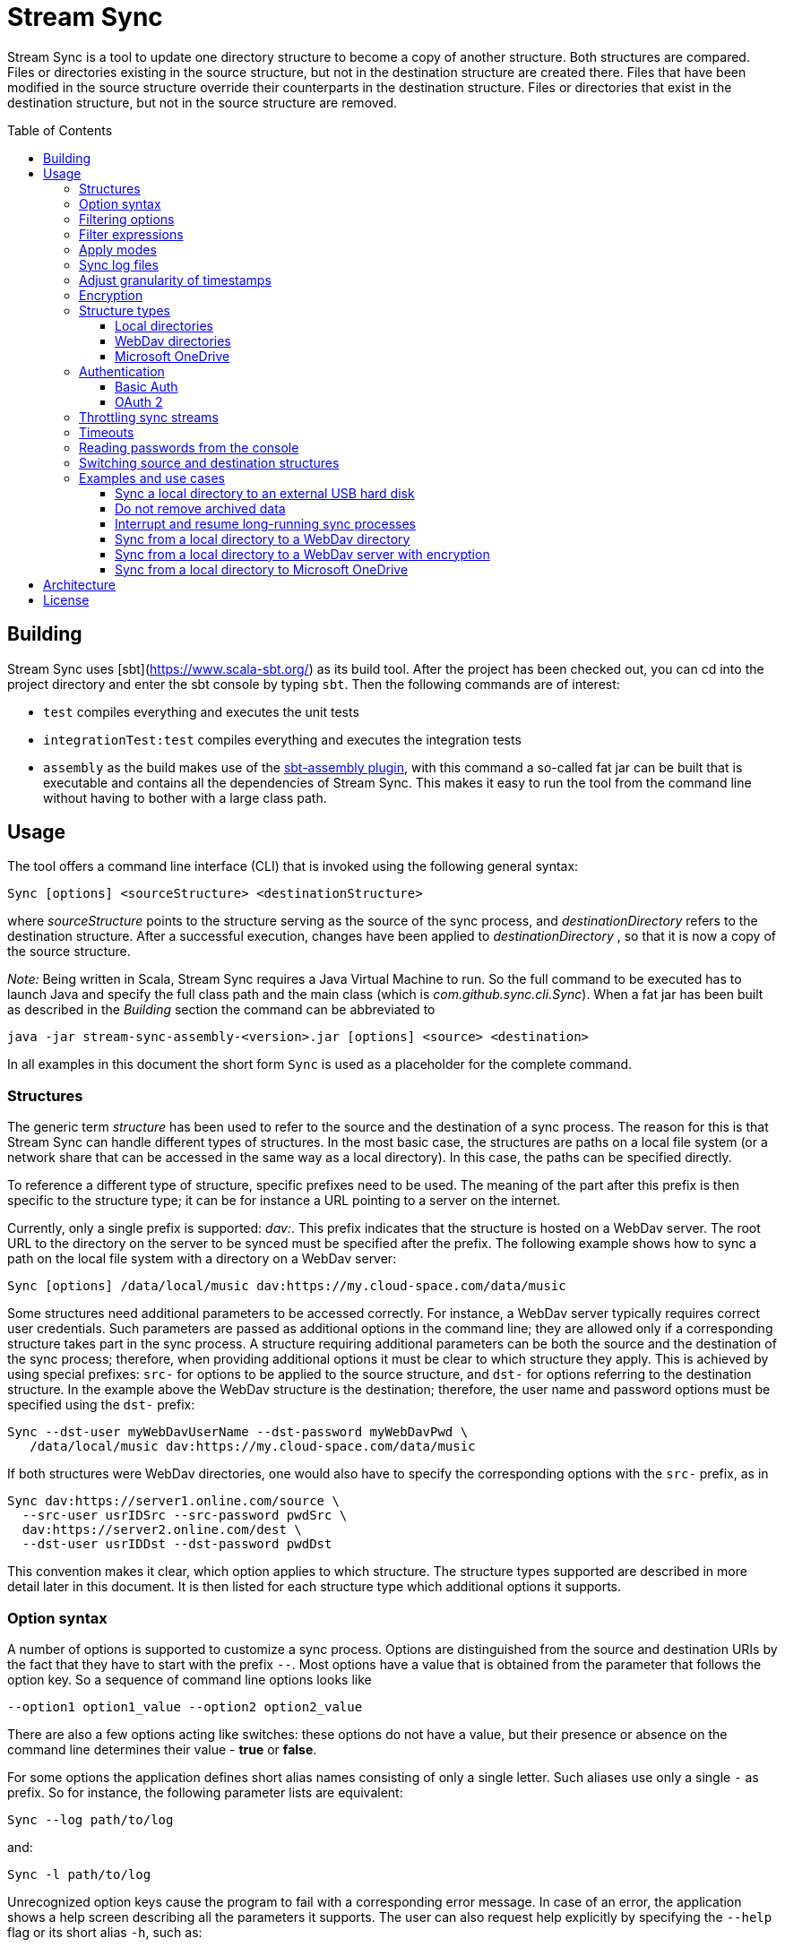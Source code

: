 :toc:
:toc-placement!:
:toclevels: 3
= Stream Sync

Stream Sync is a tool to update one directory structure to become a copy of 
another structure. Both structures are compared. Files or directories existing 
in the source structure, but not in the destination structure are created
there. Files that have been modified in the source structure override their
counterparts in the destination structure. Files or directories that exist in
the destination structure, but not in the source structure are removed.

toc::[]

== Building

Stream Sync uses [sbt](https://www.scala-sbt.org/) as its build tool. After the
project has been checked out, you can cd into the project directory and enter
the sbt console by typing `sbt`. Then the following commands are of interest:

* `test` compiles everything and executes the unit tests
* `integrationTest:test` compiles everything and executes the integration tests
* `assembly` as the build makes use of the
  https://github.com/sbt/sbt-assembly[sbt-assembly plugin], with this command
  a so-called fat jar can be built that is executable and contains all the
  dependencies of Stream Sync. This makes it easy to run the tool from the
  command line without having to bother with a large class path.

== Usage

The tool offers a command line interface (CLI) that is invoked using the
following general syntax:

 Sync [options] <sourceStructure> <destinationStructure>

where _sourceStructure_ points to the structure serving as the source of the
sync process, and _destinationDirectory_ refers to the destination structure.
After a successful execution, changes have been applied to
_destinationDirectory_ , so that it is now a copy of the source structure.

_Note:_ Being written in Scala, Stream Sync requires a Java Virtual Machine to
run. So the full command to be executed has to launch Java and specify the full
class path and the main class (which is _com.github.sync.cli.Sync_). When a fat
jar has been built as described in the _Building_ section the command can be
abbreviated to

 java -jar stream-sync-assembly-<version>.jar [options] <source> <destination>

In all examples in this document the short form `Sync` is used as a
placeholder for the complete command.

=== Structures

The generic term _structure_ has been used to refer to the source and the
destination of a sync process. The reason for this is that Stream Sync can
handle different types of structures. In the most basic case, the structures
are paths on a local file system (or a network share that can be accessed in
the same way as a local directory). In this case, the paths can be specified
directly.

To reference a different type of structure, specific prefixes need to be used.
The meaning of the part after this prefix is then specific to the structure
type; it can be for instance a URL pointing to a server on the internet.

Currently, only a single prefix is supported: _dav:_. This prefix indicates
that the structure is hosted on a WebDav server. The root URL to the directory
on the server to be synced must be specified after the prefix. The following
example shows how to sync a path on the local file system with a directory on a
WebDav server:

 Sync [options] /data/local/music dav:https://my.cloud-space.com/data/music

Some structures need additional parameters to be accessed correctly. For
instance, a WebDav server typically requires correct user credentials. Such
parameters are passed as additional options in the command line; they are
allowed only if a corresponding structure takes part in the sync process. A
structure requiring additional parameters can be both the source and the
destination of the sync process; therefore, when providing additional options
it must be clear to which structure they apply. This is achieved by using
special prefixes: `src-` for options to be applied to the source structure,
and `dst-` for options referring to the destination structure. In the example
above the WebDav structure is the destination; therefore, the user name and
password options must be specified using the `dst-` prefix:

[source]
----
Sync --dst-user myWebDavUserName --dst-password myWebDavPwd \
   /data/local/music dav:https://my.cloud-space.com/data/music
----

If both structures were WebDav directories, one would also have to specify the
corresponding options with the `src-` prefix, as in

[source]
----
Sync dav:https://server1.online.com/source \ 
  --src-user usrIDSrc --src-password pwdSrc \
  dav:https://server2.online.com/dest \
  --dst-user usrIDDst --dst-password pwdDst
----

This convention makes it clear, which option applies to which structure. The
structure types supported are described in more detail later in this document.
It is then listed for each structure type which additional options it supports.

=== Option syntax

A number of options is supported to customize a sync process. Options are
distinguished from the source and destination URIs by the fact that they have
to start with the prefix `--`. Most options have a value that is obtained from
the parameter that follows the option key. So a sequence of command line
options looks like

 --option1 option1_value --option2 option2_value

There are also a few options acting like switches: these options do not have a
value, but their presence or absence on the command line determines their
value - *true* or *false*.

For some options the application defines short alias names consisting of only a
single letter. Such aliases use only a single `-` as prefix. So for instance,
the following parameter lists are equivalent:

 Sync --log path/to/log

and:

 Sync -l path/to/log

Unrecognized option keys cause the program to fail with a corresponding error
message. In case of an error, the application shows a help screen describing
all the parameters it supports. The user can also request help explicitly by
specifying the `--help` flag or its short alias `-h`, such as:

 Sync srcUri destUri --help

The options supported are described in detail below. There is one special
option, `--file`, that expects as value a path to a local file. This file is
read line-wise, and the single lines are added to the sequence of command line
arguments as if they had been provided by the user on program execution. For
instance, given a file `sync_params.txt` with the following content:

[source]
----
--actions
actionCreate,actionOverride

--filter-create
exclude:*.tmp
----

Then an invocation of

 Sync --file sync_params.txt /path/source /path/dest

would be equivalent to the following call

 Sync --actions actionCreate,actionOverride --filter-create exclude:*.tmp /path/source /path/dest

An arbitrary number of command line files can be specified, and they can be
nested to an arbitrary depth. Note, however, that the order in which such files
are processed is not defined. This is normally irrelevant, but can be an issue
if the source and destination URIs are specified in different files. It could
then be the case that the URIs swap their position, and the sync process is
done in the opposite direction!

Option keys are not case-sensitive; so `--actions` has the same meaning as
`--ACTIONS` or `--Actions`. However, for short alias names case matters.

=== Filtering options

With this group of options specific files or directories can be included or
excluded from a sync process. It is possible to define such filters globally,
and also for different _sync actions_. A sync process is basically a sequence
of the following actions, where each action is associated with a file or
folder:

* Action _Create_: An element is created in the destination structure.
* Action _Override_: An element from the source structure replaces a
  corresponding element in the destination structure.
* Action _Remove_: An element is removed from the destination structure.

To define such action filters, a special option keyword is used whose value is
a filter expression. As option keywords can be repeated, an arbitrary number of
expressions can be set for each action. A specific action on an element is
executed only if the element is matched by all filter expressions defined for
this action. The following option keywords exist (filter expressions are
discussed a bit later):

.Command line options to filter for action types
[cols="1,3",options="header"]
|====
| Option | Description
| --filter-create | Defines a filter expression for actions of type _Create_.
| --filter-override | Defines a filter expression for actions of type _Override_.
| --filter-remove | Defines a filter expression for actions of type _Remove_.
| --filter | Defines a filter expression that is applied for all action types.
|====

In addition, it is possible to enable or disable specific action types for the
whole sync process. Per default, all action types are active. With the
`--actions` option the action types to enable can be specified. The option
accepts a comma-separated list of action names; alternatively, the option can
be repeated to enable multiple action types. Valid names for action types are
_actionCreate_, _actionOverride_, and _actionRemove_ (case is again ignored).

So the following option enables only create and override actions:
`--actions actionCreate,actionOverride`

With the following command line only create and remove actions are enabled:
`--actions actionCreate --actions actionRemove`

=== Filter expressions

During a sync process, for each action it is checked first whether its type is
enabled. If this is the case, the filter expressions (if any) assigned to this
action type are evaluated on the element that is subject to this action. Only
if all expressions accept the element, the action is actually performed on this
element.

Thus, filter expressions refer to attributes of elements. The general syntax of
an expression is as follows:

`<criterion>:<value>`

Here _criterion_ is one of the predefined filter criteria for attributes of
elements to be synced. The _value_ is compared to a specific attribute of the
element to find out whether the criterion is fulfilled.

The following table gives an overview over the filter criteria supported:

.Filter criteria on element attributes
[cols="1,1,3,2",options="header"]
|====
| Criterion | Data type | Description | Example
| minlevel | Int
| Each element (file or folder) is assigned a level, which is the distance to
the root folder of the source structure. Files or folders located in the
source folder have level 0, the ones in direct sub folders have level 1 and so
on. With this filter the minimum level can be defined; so only elements with a
level greater or equal to this value are taken into account.
| min-level:1
| maxlevel | Int
| Analogous to _minlevel_, but defines the maximum level; only elements with a
level less or equal to this value are processed.
| max-level:5
| exclude | Glob
| Defines a file glob expression for files or folders to be excluded from the
sync process. Here file paths can be specified that can contain the well-known
wildcard characters '?' (matching a single character) and '*' (matching an
arbitrary number of characters).
| `exclude:*.tmp` excludes temporary files; `exclude:*/build/*` excludes all
folders named _build_ on arbitrary levels.
| include | Glob
| Analogous to _exclude_, but defines a pattern for files to be included.
| `include:project1/*` only processes elements below _project1_
| date-after | date or date-time
| Allows selecting only files whose last-modified date is equal or after to a
given reference date. The reference date is specified in ISO format with an
optional time portion. If no time is defined, it is replaced by _00:00:00_.
| `date-after:2018-09-01T22:00:00` ignores all files with a modified date
before this reference date.
| date-before | date or date-time
| Analogous to _date-after_, but selects only files whose last-modified time is
before a given reference date.
| `date-before:2018-01-01` will only deal with files that have been modified
before 2018.
|====

=== Apply modes

Per default the sync process determines the delta between the source structure
and the destination structure (whose URIs are specified on the command line)
and then applies the resulting sync operations to the destination structure.
That way the destination structure becomes a mirror of the source structure.

It is possible to change this behavior by specifying the `--apply` option. The
option can have one of the following values (case does not matter):

.Apply modes
[cols="1,3",options="header"]
|====
| Apply mode | Description
| TARGET | This is the default apply mode causing the behavior as described
above.
| TARGET:URI | Works like the default _TARGET_ mode, but the sync operations
are applied to the structure defined by the URI. This can be a different URI
than the URI of the destination structure. This is useful for instance if a
structure should be mirrored to multiple backup locations. Then the delta
between the source and destination structure can be applied to alternative
target structures as well.
| NONE | In this mode no sync operations are executed at all. This mainly makes
sense when a log file is written (see below); then a sync process can be
executed in a _dry-run_ mode in which no actions are performed, but the
operations that would be executed can be seen in the log file.
|====

WARNING: The implementation of the apply mode `TARGET:URI` is currently
limited. It can only be used when syncing file systems and file names are not
encrypted.

=== Sync log files

The sync operations executed during a sync process can also be written in a
textual representation to a log file. This is achieved by adding the `--log`
option whose value is the path to the log file to be written.

It is also possible to use such a log file as input for another sync process.
Then the sync operations to be executed are not calculated as the delta between
two structures, but are directly read from the log file. This is achieved by
specifying the `--sync-log` option whose value is the path to the log file to
be read. Note that in this mode still the URIs for both the source and
destination structure need to be specified; log files contain only relative
URIs, and in order to resolve them correctly the root URIs of the original
structures must be provided.

If the structures to be synced are pretty complex and/or large files need to
be transferred over a slow network connection, sync processes can take a while.
With the support for log files this problem can be dealt with by running
multiple incremental sync operations. This works as follows:

1. An initial sync process is run for the structures in question that has the
   `--log` option set and specifies an apply mode of `None`. This does not
   execute any actions, but creates a log file with the operations that need to
   be done.
2. Now further sync processes can be started to process the sync log written in
   the first step. For such operations the following options must be set:
   * `--sync-log` is set to the path of the log file written in the first step.
   * `--log` is set to a file keeping track on the progress of the overall
     operation. This file is continuously updated with the sync operations that
     have been executed.

The sync processes can now be interrupted at any time and resumed again
later. When restarted with these options the process ignores all sync
operations listed in the progress log and only executes those that are still
pending. This is further outlined in the _Examples_ section.

=== Adjust granularity of timestamps

In order to decide whether a file needs to be copied to the destination
structure, StreamSync compares the last-modified timestamps of the files
involved. After a file has been copied, the timestamp in the destination
structure is updated to match the one in the source structure; so if there are
no changes on the file in the source structure, another sync process will
ignore this file - at least in theory.

In practice there can be some surprises when syncing between different types of
file systems or structures. The differences can also impact the comparison of
last-modified timestamps. For instance, some structures may store such
timestamps with a granularity of nanoseconds, while others only use seconds.
This may lead to false positives when StreamSync decides which files to copy.

To deal with problems like that, the `--ignore-time-delta` option can be
specified. The option expects a numeric value which is interpreted as a
threshold in seconds for an acceptable time difference. So if the difference
between the timestamps of two files is below this threshold, the timestamps
will be considered to be equal. Setting this option to a value of 1 or 2
should solve all issues related to the granularity of file timestamps. An
example using this option can be found in the _Examples and use cases_
section.

=== Encryption

One use case for StreamSync is creating a backup of a local folder structure
on a cloud server; the data is then duplicated to another machine that is
reachable from everywhere. However, if your data is sensitive, you probably do
not want it lying around on a public server without additional protection.

StreamSync offers such protection by supporting multiple options for encrypting
the data that is synced:

* The content of files can be encrypted.
* The names of files and folders can be encrypted.

If encryption is used and what is encrypted is controlled by the so-called
_encryption mode_. This is an enumeration that can have the following values:

* _none_: No encryption is used.
* _files_: The content of files is encrypted.
* _filesAndNames_: Both the content of files and their names are encrypted.
  (This includes directories as well.)

In all cases, encryption is based on
https://en.wikipedia.org/wiki/Advanced_Encryption_Standard[AES] using key
sizes of 128 bits. The keys are derived from password strings that are
transformed accordingly (password strings shorter than 128 bits are padded,
longer strings are cut). In addition, a random initialization vector is used;
so an encrypted text will always be different, even if the same input is
passed.

The source and the destination of a sync process can be encrypted
independently. If an encryption mode other than _none_ is set for the destination,
but not for the source, files transferred to the destination are encrypted. If
such an encryption mode is set for the source, but not for the destination,
files are decrypted. If active encryption modes are specified for both sides,
files are decrypted first and then encrypted again with the destination
password.

The following table lists the command line options that affect encryption (all
of them are optional):

.Command line options controlling encryption
[cols="1,3,1",options="header"]
|====
| Option | Description | Default
| src-crypt-mode | The encryption mode for the source structure (see above).
This flag controls whether encryption is applied to files on the source
structure. | _none_
| dst-crypt-mode | The encryption mode for the destination structure; controls
how encryption is applied to the destination structure.
| _none_
| src-encrypt-password | Defines a password for the encryption of files in the
source structure. This password is needed when the source crypt mode indicates
that encryption should be used.
| Undefined
| dst-encrypt-password | Analogous to ``src-encrypt-password``, but a password
for the destination structure is defined. It is evaluated for a corresponding
encryption mode.
| Undefined
| crypt-cache-size | During a sync operation with encrypted file names, it may
be necessary to encrypt or decrypt file names multiple times; for instance if
parent folders are accessed multiple times to process their sub folders. As an
optimization, a cache is maintained storing the names that have already been
encrypted or decrypted; that way the number of crypt operations can be reduced.
For sync operations of very complex structures (with deeply nested folder
structures), it can make sense to set a higher cache size. Note that the
minimum allowed size is 32.
| 128
|====

Note that folder structures that are only partly encrypted are not supported;
when specifying an encryption password, the password is applied to all files.

=== Structure types

This section lists the different types of structures that are supported for
sync processes. If not mentioned otherwise, all types can act as source and as
destination structure of a sync process. The additional parameters supported by
a structure type are described as well.

==== Local directories

This is the most basic and "natural" structure type. It can be used for
instance to mirror a directory structure on the local hard disk to an external
hard disk or a network share.

To specify such a structure, just pass the (OS-specific) path to the root
directory without any prefix. The table below lists the additional options
that are supported. (Remember that these options need to be prefixed with
either `src-` or `dst-` to assign them to the source or destination
structure.)

.Command line options for local directories
[cols="1,3,1",options="header"]
|====
| Option | Description | Mandatory
| time-zone | There are file systems that store last-modified timestamps for
files in the system's local time without proper time zone information. This
causes the last-modify time to change together with the local time zone, e.g.
when the daylight saving time starts or ends. In such cases, Stream Sync would
consider the files on this file system as changed because their last-modified
time is now different. One prominent example of such a file system is FAT32
which is still frequently used, for instance on external hard disks, because of
its broad support by different operation systems. To work around this problem,
with the _time-zone_ option it is possible to define a time zone in which the
timestamps of files in a specific structure have to be interpreted. The
last-modified time reported by the file system is then calculated according to
this time zone before comparison. Analogously, when setting the last-modified
of a synced file the timestamp is adjusted. As value of the option, any string
can be provided that is accepted by the
https://docs.oracle.com/javase/8/docs/api/java/time/ZoneId.html#of-java.lang.String-[ZoneId.of()]
method of the _ZoneId_ JDK class. | No
|====

==== WebDav directories

It is possible to sync from or to a directory hosted on a WebDav server. To do
this, the full URL to the root directory on the server has to be specified with
the prefix `dav:` defining the structure type. The following table lists the
additional options supported for WebDav structures. (Remember that these
options need to be prefixed with either `src-` or `dst-` to assign them to
the source or destination structure.)

.Command line options for WebDav directories
[cols="1,3,1",options="header"]
|====
| Option | Description | Mandatory
| modified-property | The name of the property that holds the last-modified
time of files on the server (see below).
| No
| modified-namespace | Defines a namespace to be used together with the
last-modified property (see below).
| No
| delete-before-override | Determines whether a file to be overridden on the
WebDav server is deleted first. Experiments have shown that for some WebDav
servers override operations are not reliable; in some cases, the old file stays
on the server although a success status is returned. For such servers this
property can be set to *true*. StreamSync will then send a DELETE request for
this file before it is uploaded again. All other values disable this mode.
| No
|====

In addition to these options, the mechanism to authenticate with the server has
to be defined. Refer to the <<Authentication>> section for more information.

**Notes**

Using WebDav in sync operations can be problematic as the standard does not
define an official way to update a file's last-modified time. Files have a
_getlastmodified_ property, but this is typically set by the server to the
time when the file has been uploaded. For sync processes it is, however,
crucial to have a correct modification time; otherwise, the file on the server
would be considered as changed in the next sync process because its timestamp
does not match the one of the file it is compared against.

Concrete WebDav servers provide different options to work around this problem.
Stream Sync supports servers that store the modification time of files in a
custom property that can be updated. The name of this property can be defined
using the `modified-property` option. As WebDav requests and responses are
based on XML, the custom property may use a different namespace than the
namespace used for the core WebDav properties. In this case, the
`modified-namespace` option can be set.

When using a WebDav directory as source structure Stream Sync will read the
modification times of files from the configured `modified-property` property;
if this is undefined, the standard property _getlastmodified_ is used instead.

When a WebDav directory acts as destination structure, after each file upload
another request is sent to update the file's modification time to match the one
of the source structure. Here again the configured property (with the optional
namespace) is used or the standard property if unspecified.

==== Microsoft OneDrive

Most Windows users will have a Microsoft account and thus access to a free
cloud storage area referred to as _OneDrive_. For Windows there is an
integrated OneDrive client that automatically syncs this storage area to the
local machine. For Linux, however, no official client exists.

Stream Sync supports a OneDrive storage as both source or destination structure
of a sync process. The storage is identified by using an URL of the form
`onedrive:<driveID>` where _driveID_ is a string referencing a specific
Microsoft OneDrive account. In addition, the following special command line
options are supported:

.Command line options for OneDrive
[cols="1,3,1",options="header"]
|====
| Option | Description | Mandatory
| path | Defines the relative sub path of the storage which should be synced.
| Yes
| upload-chunk-size | File uploads to the OneDrive server have to be split to
multiple chunks if the file size exceeds a certain limit (about 60 MB). With
this parameter the chunk size in MB to be used by Stream Sync can be
configured.
| No, defaults to 10 MB.
|====

OneDrive uses OAuth 2 as authentication mechanism with a special identity
provider from Microsoft. Therefore, the corresponding credentials have to be
setup (refer to the <<OAuth 2>> section for further information). This
requires a bunch of preparation steps before sync processes can be run
successfully. The example <<Sync from a local directory to Microsoft OneDrive>>
contains a full description of the steps necessary.

=== Authentication

Structure types that involve a server typically require an authentication
mechanism. Stream Sync supports multiple ways to authenticate with the server.

==== Basic Auth

The easiest authentication mechanism is _Basic Auth_, which requires that a
user name and password are provided. This information is then passed to the
server in the `Authorization` header. (Therefore, this mechanism makes only
sense when HTTPS is used for the server communication.)

To make use of Basic Auth, just define the command line options
`user` and `password`. Note that these options have to be prefixed with
`src-` or `dst-` to assign them to either the source or destination structure.
Examples how to use these options can be found in the
<<Examples and use cases,Examples section>>, for instance under
<<Sync from a local directory to a WebDav directory>>.

==== OAuth 2
https://oauth.net/2/[OAuth 2] is another popular way for authentication.
Stream Sync supports the https://oauth.net/2/grant-types/authorization-code/[Authorization code flow].
In this flow the authentication is done by an external server, a so-called
identity provider (IDP). In a first step, an _authorization code_ is retrieved.
In this step, the user basically grants Stream Sync the permission to access
her account with a set of pre-defined rights. This is done by opening a Web
page at a URL specific to the IDP in the user's Web browser. The user then
authenticates against the IDP, e.g. by filling out a login form or using
another means. If login is successful, the IDP invokes a so-called
_redirect URL_ and passes the authorization code as a query parameter.

In a second step, the authorization code has to be exchanged against an
_access token_. This is done by calling another endpoint provided by the IDP
and passing the authorization code as a form parameter. If everything goes
well, the IDP replies with a document that contains both an access token and a
refresh token. The access token must be passed in the `Authorization` header
for all requests sent to the target server. Its validity period is limited;
when it expires, the refresh token can be used to obtain a new access token.
The refresh token is typically valid for a longer time; so the user has to do
the login (i.e. the first step) only once, and then Stream Sync can access the
target server as long as the refresh token stays valid.

The authorization code flow is interactive; it requires that the user executes
some actions in a Web browser. This is not a great fit for a command line tool
like Stream Sync. To close this gap, in addition to the main class of Stream
Sync, there is a second CLI class responsible for the configuration and
management of OAuth identity providers:
`com.github.sync.cli.oauth.OAuth`.

What this class basically does is updating a storage with information about
known IDPs: First, an IDP has to be added to the system. In this step a number
of properties for this IDP has to be provided, such as the URLs to specific
endpoints or the client ID and secret to be used for the interaction with the
IDP. For this purpose, the `init` command is used. An example invocation could
look as follows:

[source]
----
$ java -cp stream-sync-assembly-<version>.jar com.github.sync.cli.oauth.OAuth init \
  --idp-storage-path ~/tokens/ \
  --idp-name microsoft \
  --auth-url https://login.live.com/oauth20_authorize.srf \
  --token-url https://login.live.com/oauth20_token.srf \
  --scope "files.readwrite offline_access" \
  --redirect-url http://localhost:8080 \
  --client-id <client-id> \
  --client-secret <secret>
----

The command supports the following options:

.Command line options to initialize an OAuth IDP
[cols="1,3,1",options="header"]
|====
| Option | Description | Mandatory
| idp-name | Assigns a logical name to the IDP. This name is then used by other
commands or within Stream Sync to reference this IDP. An arbitrary name can be
chosen.
| Yes
| idp-storage-path | Defines a path on the local file system where information
about the IDP affected is stored. In this path a couple of files are created
whose names are derived from the name of the IDP.
| Yes
| auth-url | The URL of the authorization endpoint of the IDP. This URL is
needed to obtain an authorization code; a GET request is sent to it with some
specific properties added as query parameters.
| Yes
| token-url | The URL of the token endpoint of the IDP. This URL is used to
obtain an access and refresh token pair for the authorization code, and later
also for refresh token requests.
| Yes
| scope | This parameter defines a list of values that are passed in the
_scope_ parameter to the IDP. The values are specific to a concrete IDP; they
determine the access rights that are granted to a client that has a valid
access token.
| Yes
| redirect-url | Defines the redirect URL, which plays an important role in the
authorization code flow. This URL is invoked by the IDP after a successful login
of the user. The URLs to be used depend on the concrete use case; URLs
referencing `localhost` are typically possible as well.
| Yes
| client-id | An ID identifying the client. This ID is provided by the IDP as
part of some kind of on-boarding process.
| Yes
| client-secret | A secret assigned to the client. Like the client ID, the
secret is provided by the IDP.
| No; if missing the secret is read from the console.
| store-unencrypted | This is a switch that determines whether some sensitive
information related to the IDP should be encrypted. Affected are the client
secret and the token information obtained from the IDP. With an access token -
as long as it is valid - an attacker can access the target server on behalf of
the user; therefore, it makes sense to protect this data, and encryption is
active per default. It can be explicitly disabled by specifying this switch.
| No, defaults to **true**.
| idp-password | The password to be used to encrypt sensitive information
related to the IDP. This property is relevant if the _encrypt-idp-data_ option
is evaluated to **true**.
| No; it is read from the console if necessary.
|====

After the execution of this command, the IDP-related information is stored
under the path specified, but no access token is retrieved yet. This is done
using the `login` command as follows:

[source]
----
$ java -cp stream-sync-assembly-<version>.jar com.github.sync.cli.oauth.OAuth login \
  --idp-storage-path ~/tokens/ \
  --idp-name microsoft
----

The parameters correspond to the ones of the `init` command; encryption is
supported in the same way. (If an encryption password has been specified to the
`init` command, the same password must be entered here as well.)

The `login` command does the actual interaction with the IDP as required by the
authorization code flow. It tries to open the standard Web browser at the
authorization URL configured for the IDP in question. If this fails for some
reason, a message is printed asking the user to open the browser manually and
navigate to this URL. The Web page served at this URL is under the control of
the IDP; it should give the relevant instructions to do a successful
authentication, e.g. by filling out a login form. If this is the first login
attempt, the user is typically asked whether she wants to grant the access
rights defined by the _scope_ parameter to this client application. If
authentication is successful, the IDP then redirects the user's browser to the
redirect URL. Depending on the configured redirect URL, there are two options:

* If the redirect URL is of the form `http://localhost:<port>`, the command
  opens a small HTTP server at the configured port and waits for the redirect.
  It can then obtain the authorization code automatically without any further
  user interaction.

* For other types of redirect URLs, the user is responsible to extract the
  code; for instance from the URL displayed in the browser's address bar. The
  command opens a prompt on the console where the code can be entered.

If everything goes well, the command creates a new file in the specified
storage path with the access and refresh tokens obtained from the IDP; the
file is optionally encrypted.

With this information in place, Stream Sync can now be directed to use this IDP
for authentication. To do this, the _user_ and _password_ options used for
basic auth have to be replaced by ones pointing to the desired IDP:

[source]
----
Sync C:\data\work dav:https://target.dav.io/backup/work \
--log C:\Temp\sync.log \
--dst-idp-storage-path /home/hacker/temp/tokens --dst-idp-name microsoft \
----

Note how, analogous to the OAuth commands, the IDP is referenced by its name
and the path where its data is stored; the _encrypt-idp-data_ and
_idp-password_ options are supported as well.

With one final OAuth command the data of a specific IDP can be removed again:

[source]
----
$ java -cp stream-sync-assembly-<version>.jar com.github.sync.cli.oauth.OAuth remove \
  --idp-storage-path ~/tokens/ \
  --idp-name microsoft
----

This command deletes all files for the selected IDP in the path specified. As
the files are just deleted, no encryption password is required here.

As is true for the main Sync application, the OAuth application offers the
switch `--help` (or its short form `-h`) to explicitly request usage
information. To get a general help screen, just enter:

 $ java -cp stream-sync-assembly-<version>.jar com.github.sync.cli.oauth.OAuth --help

To request help information specific to a concrete command, also provide this
command, for instance:

 $ java -cp stream-sync-assembly-<version>.jar com.github.sync.cli.oauth.OAuth init --help

=== Throttling sync streams

In some situations it may be necessary to restrict the number of sync
operations that are executed in a given time unit. For instance, there are
public servers that react with an error status of _429 Too many files_ when
many small files are uploaded over a fast internet connection.

StreamSync supports a command line option to deal with such cases:
`ops-per-second`. The option is passed a numeric value that limits the number
of sync operations (file uploads, deletion of files, creation of folders, etc.)
in a second. By specifying the minimum value of 1, only a single operation per
second is executed. This is a good solution for the problem with overloaded
servers because it mainly impacts small files and operations that complete very
fast. The upload of larger files that takes significantly longer than a second
will not be delayed by this switch.

Another option to influence the speed of sync processes that have an HTTP
server as source or destination is to override certain configuration settings.
StreamSync uses the https://doc.akka.io/docs/akka-http/current/introduction.html[Akka HTTP]
library for the communication via the HTTP protocol. The library can be
https://doc.akka.io/docs/akka-http/current/configuration.html[configured]
in many ways, and system properties can be used to override its default
settings. Options you may want to modify in order to customize sync streams are
the size of the pool for HTTP connections (which determines the parallelism
possible and is set to 4 per default) or the number of requests that can be
open concurrently (32 by default). To achieve this, pass the following
arguments to the Java VM that executes StreamSync:

 -Dakka.http.host-connection-pool.max-connections=1 -Dakka.http.host-connection-pool.max-open-requests=2

As you can see in this example, the name of the system properties is derived
from the hierarchical structure of the configuration options for Akka HTTP as
described in the referenced documentation.

=== Timeouts
To prevent that sync processes hang when servers involved respond very slowly,
a timeout is applied to all operations. The timeout in seconds can be
configured via the `--timeout` command line option; the default value is one
minute.

If a sync process needs to upload large files to a server via a not so fast
internet connection, the timeout probably has to be increased; otherwise,
operations will fail because they take too long. The following example shows
how to set the timeout to 10 minutes to deal with larger uploads:

 Sync C:\data\work dav:https://sd2dav.1und1.de/backup/work --timeout 600

=== Reading passwords from the console

For some use cases, e.g. connecting to a WebDav server or encrypting files,
StreamSync needs passwords. Per default, such passwords can be specified as
command line arguments, like any other arguments processed by the program.
This can, however, be problematic when it comes to secret data: If the program
is invoked from a command shell, the passwords are directly visible. They are
typically stored in the command line history as well. So they can be easily
compromised.

To reduce this risk, passwords can also be read from the console. This happens
automatically without any additional action required by the caller. If a
password is required for a concrete sync scenario, but the corresponding
command line argument is missing, the user is prompted to enter it. As prompt
the name of the command line argument representing the password is used. When
the password is typed in no echo is displayed.

It is well possible that multiple passwords are needed for a single sync
process. An example could be a process that syncs from the local file system to
an encrypted WebDav server. Then a password is needed to connect to the server,
and another one for the encryption. Either of them can be omitted from the
command line; the user is prompted for all missing passwords.

=== Switching source and destination structures

The typical use case for Stream Sync is transferring data from one system - the
leading system - to another data structure; the destination structure gets
modified to become a clone of the original system. From time to time you may
need to run a sync process in the inverse direction.

Consider for example that you use Stream Sync as a backup tool. If you mess up
with your original data, you will probably want to replace it from the backup
storage. This is of course easily possible: you just have to rewrite the sync
command you use for your backup to work in the opposite direction. This can be
done rather mechanically; the source and destination URIs have be exchanged, as
well as the `src-` and `dst-` prefixes of the parameters that configure your
data structures.

Sync commands tend to be become complex; you often need a bunch of parameters
to configure authentication and fine-tune the transfer process. Maybe you have
therefore written shell scripts that contain your sync commands. In the backup
scenario, you would have a shell script that triggers your backup. To restore
your data from the backup structure, you could create a restore script using
the replacements outlined above. This solution is not ideal, however, because
you now have to maintain two scripts that need to be kept in sync.

For such use cases, Stream Sync offers an easier solution: it supports the
`--switch` parameter, which swaps the source and destination structures,
effectively reversing the sync direction. This means, you do not have to
duplicate your commands or scripts, but simply add a parameter to switch the
sync direction.

If you use shell scripts to store your sync commands, you should write them in
a way that they support additional parameters. For instance, if your backup
script looks as follows:

.backup.sh
[source,shell script]
----
#!/bin/sh
./stream-sync.sh /data/documents dav:https://webdav.my-storage.com/backup/ \
  --dst-user backup-user --timeout 600 --dst-crypt-mode filesAndNames \
  --log ~/logs/backup.log
----

Add the special parameter `"$@"` at the end, which represents all the
parameters entered by the user:

.backup.sh supporting additional parameters
[source,shell script]
----
#!/bin/sh
./stream-sync.sh /data/documents dav:https://webdav.my-storage.com/backup/ \
  --dst-user backup-user --timeout 600 --dst-crypt-mode filesAndNames \
  --log ~/logs/backup.log "$@"
----

You can now transform your backup script to a restore script by simply adding
the `--switch` parameter:

 ./backup.sh --switch

=== Examples and use cases

==== Sync a local directory to an external USB hard disk

This should be a frequent use case, in which some local work is saved on an
external hard disk. The command line is pretty straight-forward, as the target
drive can be accessed like a local drive; e.g. under Windows it is assigned a
drive letter. The only problem is that if the file system on the external drive
is FAT32, it may be necessary to explicitly specify a time zone in which
last-modified timestamps are interpreted (refer to the description of local
directories for more information). For this purpose, the `time-zone` option
needs to be provided. In addition, the `ignore-time-delta` option is set to a
value of 2 seconds to make sure that small differences in timestamps with a
granularity below seconds do not cause unnecessary copy operations.

 Sync C:\data\work D:\backup\work --dst-time-zone UTC+02:00 --ignore-time-delta 2

==== Do not remove archived data

Consider the case that a directory structure stores the data of different
projects: the top-level folder contains a sub folder for each project; all
files of this project are then stored in this sub folder and in further sub sub
folders.

On your local hard-disk you only have a subset of all existing projects, the
ones you are currently working on. On a backup medium all project folders
should be saved.

Default sync processes are not suitable for this scenario because they would
remove all project folders from the backup medium that are not present in the
source structure. This can be avoided by using the `min-level` filter as
follows:

 Sync /path/to/projects /path/to/backup --filter-remove min-level:1

This filter statement says that on the top-level of the destination structure
no remove operations are executed. For the example at hand the effect is that
folders for projects not available in the source structure will not be removed.
In the existing folders, however, (which are on level 1 and greater) full sync
operations are applied; so all changes done on a specific project folder are
transferred to the backup medium.

==== Interrupt and resume long-running sync processes

As described under _Sync log files_, with the correct options sync processes
can be stopped at any time and resumed at a later point in time. The first
step is to generate a so-called _sync log_, i.e. a file containing the
operations to be executed to sync the structures in question:

 Sync /path/to/source /path/to/dest --apply NONE --log /data/sync.log

This command does not change anything in the destination structure, but only
creates a file _/data/sync.log_ with a textual description of the operations to
execute. (Such files have a pretty straight-forward structure. Each line
represents an operation including an action and the element affected.)

Now another sync process can be started that takes this log file as input. To
keep track on the progress that is made, a second log file has to be written -
the _progress log_:

 Sync /path/to/source /path/to/dest --sync-log /data/sync.log --log /data/progress.log

This process can be interrupted and later started again with the same command
line. It will execute the operations listed in the sync log, but ignore the
ones contained in the progress log. Therefore, the whole sync process can be
split in a number of incremental sync processes.

==== Sync from a local directory to a WebDav directory

The following command can be used to mirror a local directory structure to an
online storage:

[source]
----
Sync C:\data\work dav:https://sd2dav.1und1.de/backup/work \
--log C:\Temp\sync.log \
--dst-user my.account --dst-password s3cr3t_PASsword \
--dst-modified-property Win32LastModifiedTime \
--dst-modified-namespace urn:schemas-microsoft-com: \
--filter exclude:*.bak
----

Here all options supported by the WebDav structure type are configured. The
server (which really exists) does not allow modifications of the standard
WebDav _getlastmodified_ property, but uses a custom property named
_Win32LastModifiedTime_ with the namespace _urn:schemas-microsoft-com:_ to
hold a modified time different from the upload time. This property will be set
correctly for each file that is uploaded during a sync process.

Note that the _--dst-password_ parameter could have been omitted. Then the user
would have been prompted for the password.

==== Sync from a local directory to a WebDav server with encryption

Building upon the previous example, with some additional options it is possible
to protect the data on the WebDav server using encryption:

[source]
----
Sync C:\data\work dav:https://sd2dav.1und1.de/backup/work \
--log C:\Temp\sync.log \
--dst-user my.account --dst-password s3c3t_PASsword \
--dst-modified-property Win32LastModifiedTime \
--dst-modified-namespace urn:schemas-microsoft-com: \
--filter exclude:*.bak \
--dst-encrypt-password s3cr3t \
--dst-crypt-mode filesAndNames \
--crypt-cache-size 1024 \
--ops-per-second 2 \
--timeout 600
----

This command specifies that both the content and the names of files are
encrypted using the password "s3cr3t" when copied onto the WebDav server. With
an encryption mode of _files_ only the files' content would be encrypted, but
the file names would remain in plain text. The size of the cache for encrypted
names is increased to avoid unnecessary crypt operations. In the example the
number of sync operations per second is limited to 2 to avoid that the server
rejects requests because its load is too high. Also, a larger timeout has been
set (600 seconds = 10 minutes), so that uploads of larger files will not cause
operations to fail.

==== Sync from a local directory to Microsoft OneDrive

As described in the <<Microsoft OneDrive>> section, some
preparations are necessary before OneDrive can be used as source or destination
structure of a sync process. These are mainly related to authentication
because an OAuth client for the Microsoft Identity Provider (IDP) has to be
registered and integrated with Stream Sync.

As a first step, the OAuth client application has to be created in the Azure
Portal. The application is assigned a client ID and a client secret and is then
able to interact with the Microsoft IDP to obtain valid access tokens. Note
that if Stream Sync was a closed source application, it could have been
registered as a client application and be shipped with its client secret. But
because the full source is available in a public repository, such a
registration cannot be done; the client secret would not be very secret, would
it?

The steps necessary to create a client application are described in detail in
the official Microsoft documentation under
https://docs.microsoft.com/de-de/onedrive/developer/rest-api/getting-started/msa-oauth?view=odsp-graph-online[OneDrive authentication and sign-in].
Here we will give a short outline.

Log into the Microsoft Azure Portal and navigate to the page for
https://portal.azure.com/#blade/Microsoft_AAD_RegisteredApps/ApplicationsListBlade[App registrations].
Here you can create a new application. You are then presented a form where you
can enter some data about the new application. Choose a name and select the
type of accounts to be supported. You also have to enter a redirect URI, which
will be invoked by the Microsoft IDP as part of the code authorization flow.
It is up to you, which redirect URI you choose; if you intend to run sync
processes on your personal machine, it is recommended to use a URI pointing to
localhost with a port number that is not in use on your computer, such as
`http://localhost:8080`. This simplifies the integration with Stream Sync as
described below.

After all information has been entered, the app can be registered. The app is
then assigned an ID that is displayed in the overview page. On the
_certificates and secrets_ page, you can request a new client secret. Copy this
secret, it is required later on.

Next you have to add the information about your OAuth client application to
Stream Sync. This is done with some command line operations. For the following
steps we assume that you have defined some environment variables that are
referenced in the commands below:

[cols="1,3",options="header"]
|====
| Variable | Description
| SYNC_JAR | Points to the assembly jar of Stream Sync; this is used to set the
classpath for Java invocations.
| CLIENT_ID | Contains the client ID of the app you have just registered at the
Azure Portal.
| CLIENT_SECRET | Contains the secret of this app.
| TOKEN_STORE | Points to the directory where Stream Sync should store
information about OAuth client applications, e.g. `~/token-store`.
|====

With a first command, basic properties of the client application are specified:

[source]
----
$ java -cp $SYNC_JAR com.github.sync.cli.oauth.OAuth init \
  --idp-storage-path $TOKEN_STORE \
  --idp-name microsoft \
  --auth-url https://login.live.com/oauth20_authorize.srf \
  --token-url https://login.live.com/oauth20_token.srf \
  --scope "files.readwrite offline_access" \
  --redirect-url http://localhost:8080 \
  --client-id $CLIENT_ID \
  --client-secret $CLIENT_SECRET
----

Here we use the name _microsoft_ to reference this IDP and a localhost redirect
URI. The other options, the URLs and the scope values, are defined by the
OneDrive API and must have exactly these values. This command will prompt you
for a password for the IDP; sensitive data in the token directory is encrypted
with this password. (If you do not want the files to be encrypted, add the
option `--encrypt-idp-data false`.)

Now we can do a login against the Microsoft IDP and obtain an initial pair of
an access and refresh token:

[source]
----
$ java -cp $SYNC_JAR com.github.sync.cli.oauth.OAuth login \
  --idp-storage-path $TOKEN_STORE \
  --idp-name microsoft
----

This command will open your standard Web browser and point it to the
authorization URL of the Microsoft IDP. You are presented a form to enter the
credentials of your Microsoft account. You are then asked whether you want to
grant access to your client application. Confirm this.

Because we have used a redirect URI of the form `http://localhost:<port>` the
authorization code can be obtained automatically, and the command should finish
with a message that the login was successful. (For other redirect URIs you have
to determine the code yourself and enter it at the prompt in the console.)

After completion of these steps, Stream Sync has all the information to
authenticate against your OneDrive account. So you can run a sync process. One
piece of information you still need is the ID of your OneDrive account. This
can be obtained by signing in into the
https://onedrive.live.com/about/de-de/signin/[OneDrive Web application].
The browser's address bar shows a URL of the form
`https://onedrive.live.com/?id=root&cid=xxxxxx`. The ID in question is the
alphanumeric string after the _cid_ parameter. We assume that you create an
environment variable _DRIVE_ID_ with this value.

The following command shows how the local `work` directory can be synced
against the `data` folder of your OneDrive account:

[source]
----
Sync ~/work onedrive:$DRIVE_ID \
--dst-path /data \
--dst-idp-storage-path $TOKEN_STORE \
--dst-idp-name microsoft
----

Of course, you can use other standard options as well, for instance for setting
timeouts, configuring encryption or set filters. The following example uses the
same options as the one in the section about
<<Sync from a local directory to a WebDav server with encryption,WebDav and encryption>>:

[source]
----
Sync ~/work onedrive:$DRIVE_ID \
--dst-path /data \
--dst-idp-storage-path $TOKEN_STORE \
--dst-idp-name microsoft \
--log C:\Temp\sync.log \
--filter exclude:*.bak \
--dst-encrypt-password s3cr3t \
--dst-crypt-mode filesAndNames \
--crypt-cache-size 1024 \
--ops-per-second 2 \
--timeout 600
----

== Architecture

The Stream Sync tool makes use of http://www.reactive-streams.org/[Reactive streams]
in the implementation of [Akka](https://akka.io/) to perform sync operations.
Both the source and the destination structure are represented by a stream source
emitting objects that represent the contents of the structure (files and
folders). A special graph stage implementation contains the actual sync
algorithm. It compares two elements from the sources (which are expected to
arrive in a defined order) and decides which action needs to be performed (if
any) to keep the structures in sync. This stage produces a stream of
`SyncOperation` objects.

So far only a description of the actions to be performed has been created. In
a second step, the `SyncOperation` objects are interpreted and applied to the
destination structure.

== License

Stream Sync is available under the
[Apache 2.0 License](http://www.apache.org/licenses/LICENSE-2.0.html).
